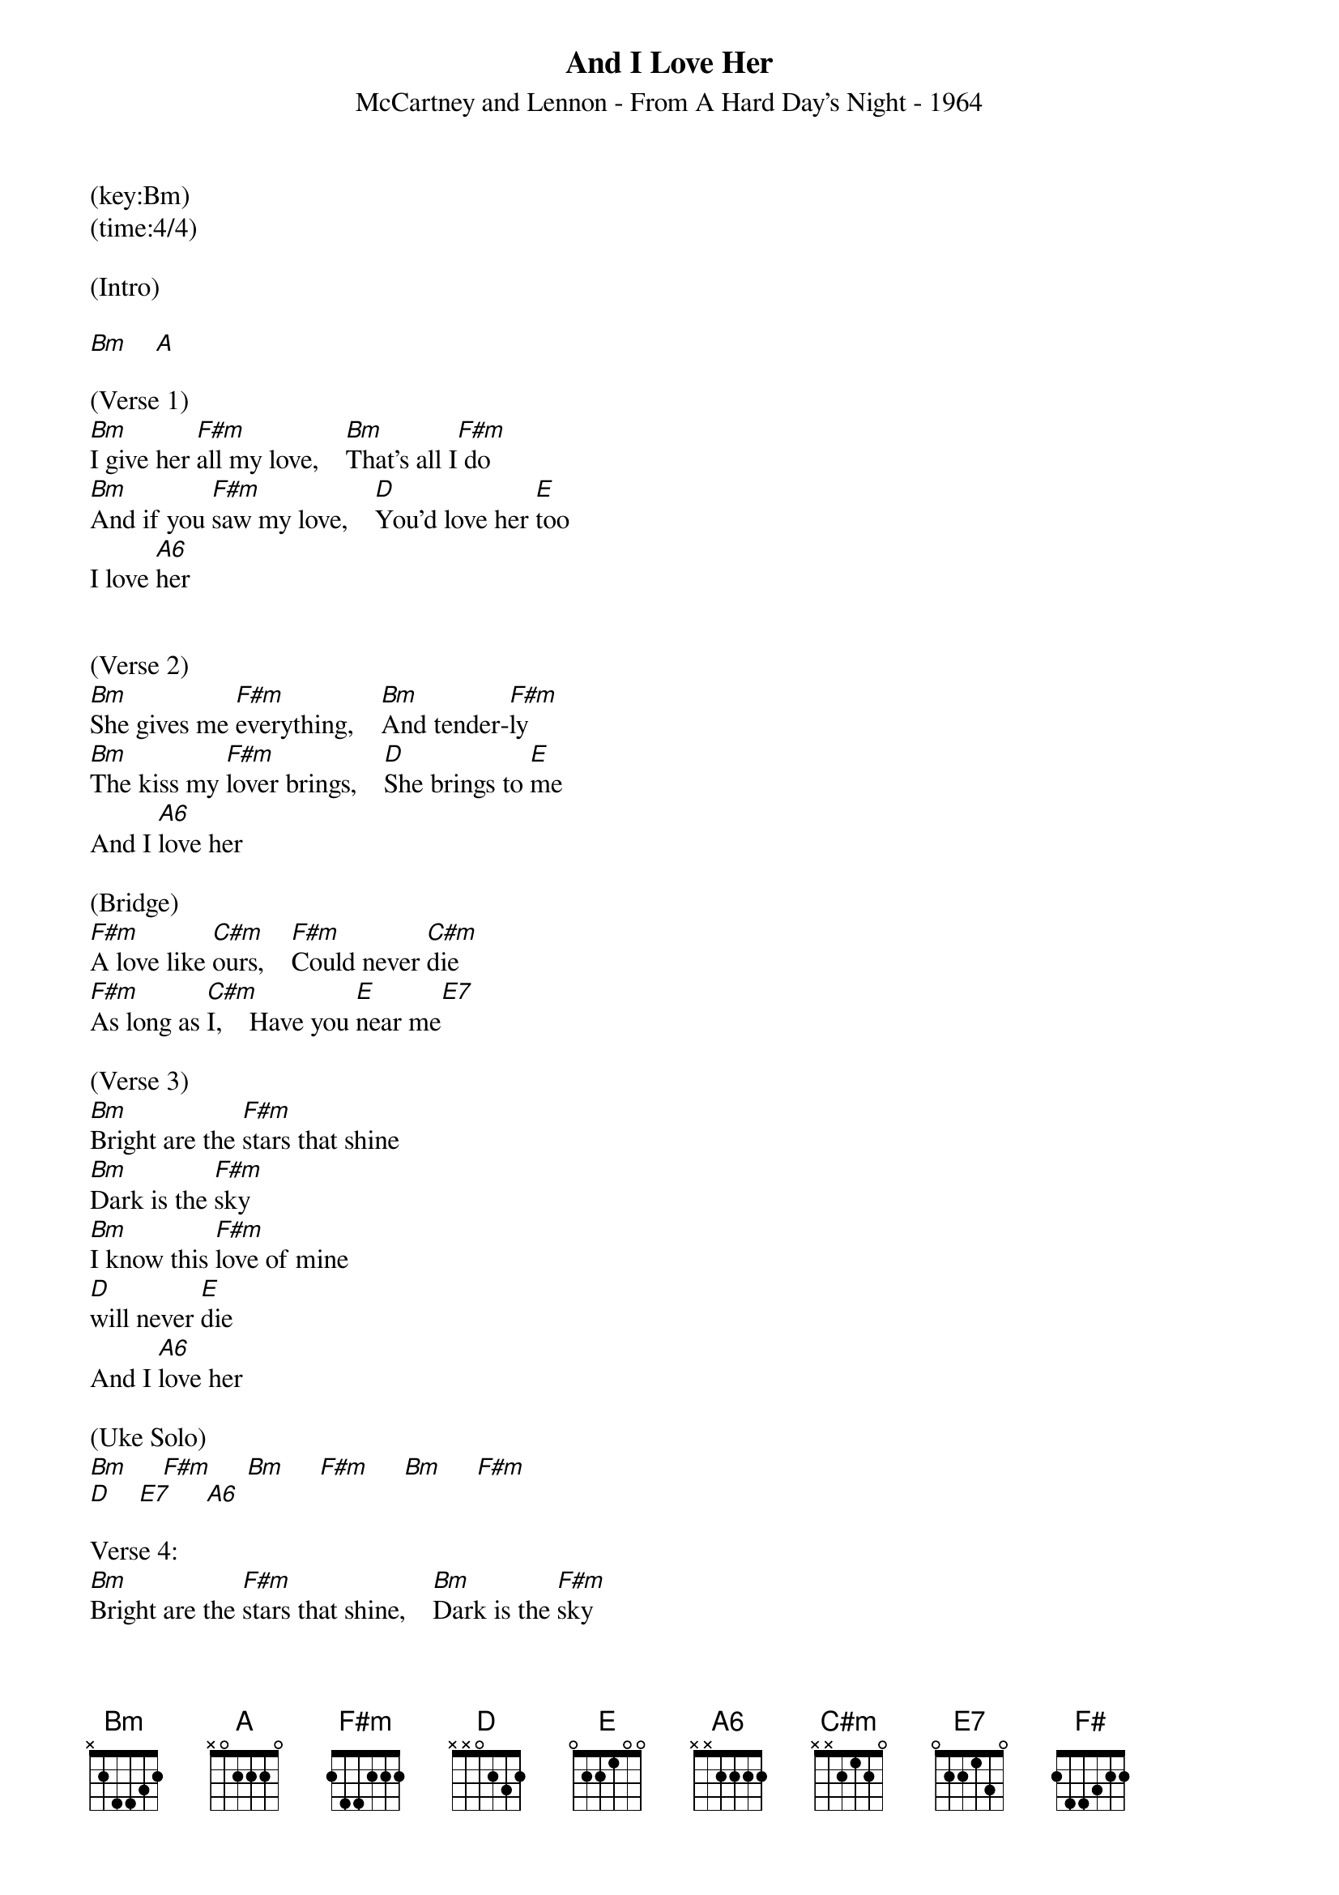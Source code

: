 {title:And I Love Her}
{subtitle:McCartney and Lennon - From A Hard Day's Night - 1964}
(key:Bm)
(time:4/4)

(Intro)

[Bm]    [A]

(Verse 1)
[Bm]I give her [F#m]all my love,    [Bm]That's all I[F#m] do
[Bm]And if you [F#m]saw my love,    [D]You'd love her [E]too
I love [A6]her


(Verse 2)
[Bm]She gives me [F#m]everything,    [Bm]And tender-[F#m]ly
[Bm]The kiss my [F#m]lover brings,    [D]She brings to [E]me
And I [A6]love her

(Bridge)
[F#m]A love like [C#m]ours,    [F#m]Could never [C#m]die
[F#m]As long as [C#m]I,    Have you [E]near me[E7]

(Verse 3)
[Bm]Bright are the [F#m]stars that shine
[Bm]Dark is the [F#m]sky
[Bm]I know this [F#m]love of mine
[D]will never [E]die
And I [A6]love her

(Uke Solo)
[Bm]     [F#m]     [Bm]     [F#m]     [Bm]     [F#m]
[D]    [E7]     [A6]

Verse 4:
[Bm]Bright are the [F#m]stars that shine,    [Bm]Dark is the [F#m]sky
 [Bm]I know this [F#m]love of mine,    [D]Will never [E]die
 And I [A6]love her

(Outro)
[Bm]   [A]   [Bm]   [F#]
